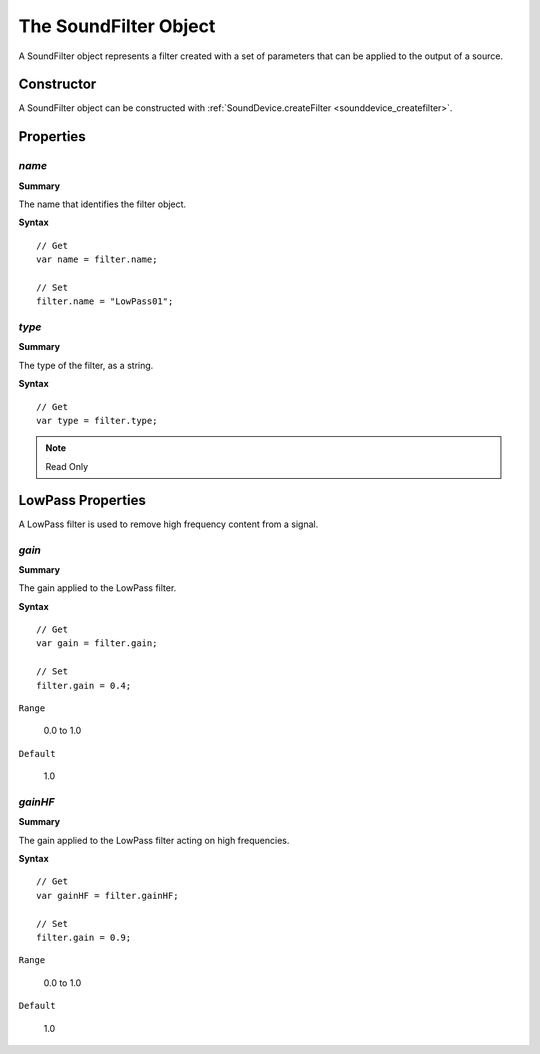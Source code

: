 .. index::
    single: SoundFilter

.. highlight:: javascript

.. _soundfilter:

----------------------
The SoundFilter Object
----------------------

A SoundFilter object represents a filter created with a set of parameters that can be applied to the output of a source.

Constructor
===========

A SoundFilter object can be constructed with :ref:`SoundDevice.createFilter <sounddevice_createfilter>`.

Properties
==========

.. index::
    pair: SoundFilter; name

`name`
------

**Summary**

The name that identifies the filter object.

**Syntax** ::

    // Get
    var name = filter.name;

    // Set
    filter.name = "LowPass01";

.. index::
    pair: SoundFilter; type

`type`
------

**Summary**

The type of the filter, as a string.

**Syntax** ::

    // Get
    var type = filter.type;

.. note:: Read Only

.. _sound_filter_lowpass_properties:

LowPass Properties
==================

A LowPass filter is used to remove high frequency content from a signal.

`gain`
------

**Summary**

The gain applied to the LowPass filter.

**Syntax** ::

    // Get
    var gain = filter.gain;

    // Set
    filter.gain = 0.4;

``Range``

    0.0 to 1.0

``Default``

    1.0

`gainHF`
--------

**Summary**

The gain applied to the LowPass filter acting on high frequencies.

**Syntax** ::

    // Get
    var gainHF = filter.gainHF;

    // Set
    filter.gain = 0.9;

``Range``

    0.0 to 1.0

``Default``

    1.0
